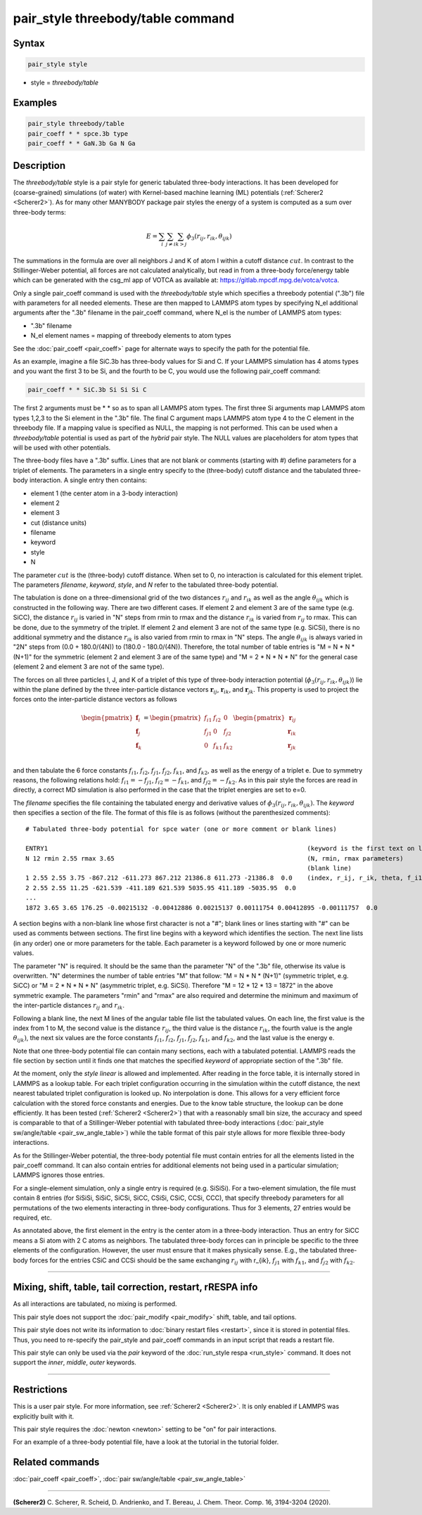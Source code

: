 .. index:: pair_style threebody/table

pair_style threebody/table command
==================================

Syntax
""""""

.. code-block:: LAMMPS

   pair_style style

* style = *threebody/table*


Examples
""""""""

.. code-block:: LAMMPS

   pair_style threebody/table
   pair_coeff * * spce.3b type
   pair_coeff * * GaN.3b Ga N Ga


Description
"""""""""""

The *threebody/table* style is a pair style for generic tabulated three-body
interactions.  It has been developed for (coarse-grained) simulations
(of water) with Kernel-based machine learning (ML) potentials
(:ref:`Scherer2 <Scherer2>`).  As for many other MANYBODY package pair styles
the energy of a system is computed as a sum over three-body terms:

.. math::

   E =  \sum_i \sum_{j \neq i} \sum_{k > j} \phi_3 (r_{ij}, r_{ik}, \theta_{ijk})

The summations in the formula are over all neighbors J and K of atom I
within a cutoff distance :math:`cut`.  In contrast to the
Stillinger-Weber potential, all forces are not calculated analytically,
but read in from a three-body force/energy table which can be generated
with the csg_ml app of VOTCA as available at: https://gitlab.mpcdf.mpg.de/votca/votca.

Only a single pair_coeff command is used with the *threebody/table* style
which specifies a threebody potential (".3b") file with parameters for all
needed elements. These are then mapped to LAMMPS atom types by specifying
N_el additional arguments after the ".3b" filename in the pair_coeff command,
where N_el is the number of LAMMPS atom types:

* ".3b" filename
* N_el element names = mapping of threebody elements to atom types

See the :doc:`pair_coeff <pair_coeff>` page for alternate ways
to specify the path for the potential file.

As an example, imagine a file SiC.3b has three-body values for
Si and C.  If your LAMMPS simulation has 4 atoms types and you want
the first 3 to be Si, and the fourth to be C, you would use the following
pair_coeff command:

.. code-block:: LAMMPS

   pair_coeff * * SiC.3b Si Si Si C

The first 2 arguments must be \* \* so as to span all LAMMPS atom types.
The first three Si arguments map LAMMPS atom types 1,2,3 to the Si
element in the ".3b" file.  The final C argument maps LAMMPS atom type 4
to the C element in the threebody file. If a mapping value is specified as
NULL, the mapping is not performed. This can be used when a *threebody/table*
potential is used as part of the *hybrid* pair style.  The NULL values
are placeholders for atom types that will be used with other
potentials.

The three-body files have a ".3b" suffix. Lines that are not blank or
comments (starting with #) define parameters for a triplet of
elements. The parameters in a single entry specify to the
(three-body) cutoff distance and the tabulated
three-body interaction. A single entry then contains:

* element 1 (the center atom in a 3-body interaction)
* element 2
* element 3
* cut (distance units)
* filename
* keyword
* style
* N

The parameter :math:`cut` is the (three-body) cutoff distance.
When set to 0, no interaction is calculated for this element triplet.
The parameters *filename*, *keyword*, *style*, and *N* refer to
the tabulated three-body potential.

The tabulation is done on a three-dimensional grid of the two distances
:math:`r_{ij}` and :math:`r_{ik}` as well as the angle :math:`\theta_{ijk}`
which is constructed in the following way. There are two different cases.
If element 2 and element 3 are of the same type (e.g. SiCC), the distance
:math:`r_{ij}` is varied in "N" steps from rmin to rmax and the distance
:math:`r_{ik}` is varied from :math:`r_{ij}` to rmax. This can be done,
due to the symmetry of the triplet. If element 2 and element 3 are not
of the same type (e.g. SiCSi), there is no additional symmetry and the
distance :math:`r_{ik}` is also varied from rmin to rmax in "N" steps.
The angle :math:`\theta_{ijk}` is always varied in "2N" steps from
(0.0 + 180.0/(4N)) to (180.0 - 180.0/(4N)). Therefore, the total number
of table entries is "M = N * N * (N+1)" for the symmetric (element 2 and element 3
are of the same type) and "M = 2 * N * N * N" for the general case
(element 2 and element 3 are not of the same type).

The forces on all three particles I, J, and K of a triplet
of this type of three-body interaction potential
(:math:`\phi_3 (r_{ij}, r_{ik}, \theta_{ijk})`) lie within
the plane defined by the three inter-particle distance vectors
:math:`{\mathbf r}_{ij}`, :math:`{\mathbf r}_{ik}`, and :math:`{\mathbf r}_{jk}`.
This property is used to project the forces onto the inter-particle
distance vectors as follows

.. math::

   \begin{pmatrix}
      {\mathbf f}_{i} \\
      {\mathbf f}_{j} \\
      {\mathbf f}_{k} \\
   \end{pmatrix} =
   \begin{pmatrix}
      f_{i1} & f_{i2} & 0 \\
      f_{j1} & 0 & f_{j2} \\
      0 & f_{k1} & f_{k2} \\
   \end{pmatrix}
   \begin{pmatrix}
      {\mathbf r}_{ij} \\
      {\mathbf r}_{ik} \\
      {\mathbf r}_{jk} \\
   \end{pmatrix}

and then tabulate the 6 force constants :math:`f_{i1}`, :math:`f_{i2}`, :math:`f_{j1}`,
:math:`f_{j2}`, :math:`f_{k1}`, and :math:`f_{k2}`, as well as the energy of a triplet e.
Due to symmetry reasons, the following relations hold: :math:`f_{i1}=-f_{j1}`,
:math:`f_{i2}=-f_{k1}`, and :math:`f_{j2}=-f_{k2}`. As in this pair style the
forces are read in directly, a correct MD simulation is also performed in the case that
the triplet energies are set to e=0.

The *filename* specifies the file containing the tabulated energy and
derivative values of :math:`\phi_3 (r_{ij}, r_{ik}, \theta_{ijk})`.
The *keyword* then specifies a section of the file. The
format of this file is as follows (without the
parenthesized comments):

.. parsed-literal::

   # Tabulated three-body potential for spce water (one or more comment or blank lines)

   ENTRY1                                                                      (keyword is the first text on line)
   N 12 rmin 2.55 rmax 3.65                                                    (N, rmin, rmax parameters)
                                                                               (blank line)
   1 2.55 2.55 3.75 -867.212 -611.273 867.212 21386.8 611.273 -21386.8  0.0    (index, r_ij, r_ik, theta, f_i1, f_i2, f_j1, f_j2, f_k1, f_k2, e)
   2 2.55 2.55 11.25 -621.539 -411.189 621.539 5035.95 411.189 -5035.95  0.0
   ...
   1872 3.65 3.65 176.25 -0.00215132 -0.00412886 0.00215137 0.00111754 0.00412895 -0.00111757  0.0

A section begins with a non-blank line whose first character is not a
"#"; blank lines or lines starting with "#" can be used as comments
between sections.  The first line begins with a keyword which
identifies the section. The next line lists (in any
order) one or more parameters for the table.  Each parameter is a
keyword followed by one or more numeric values.

The parameter "N" is required. It should be the same than the parameter "N" of the ".3b" file,
otherwise its value is overwritten. "N" determines the number of table
entries "M" that follow: "M = N * N * (N+1)" (symmetric triplet, e.g. SiCC) or
"M = 2 * N * N * N" (asymmetric triplet, e.g. SiCSi). Therefore "M = 12 * 12 * 13 = 1872"
in the above symmetric example. The parameters "rmin" and "rmax" are also required
and determine the minimum and maximum of the inter-particle distances
:math:`r_{ij}` and :math:`r_{ik}`.

Following a blank line, the next M lines of the angular table file list the tabulated values.
On each line, the first value is the index from 1 to M, the second value is the distance
:math:`r_{ij}`, the third value is the distance :math:`r_{ik}`, the fourth value
is the angle :math:`\theta_{ijk})`, the next six values are the force constants :math:`f_{i1}`,
:math:`f_{i2}`, :math:`f_{j1}`, :math:`f_{j2}`, :math:`f_{k1}`, and :math:`f_{k2}`, and the
last value is the energy e.

Note that one three-body potential file can contain many sections, each with a tabulated
potential. LAMMPS reads the file section by section until it finds
one that matches the specified *keyword* of appropriate section of the ".3b" file.

At the moment, only the *style* *linear* is allowed and implemented. After reading in the
force table, it is internally stored in LAMMPS as a lookup table. For each triplet
configuration occurring in the simulation within the cutoff distance,
the next nearest tabulated triplet configuration is looked up. No interpolation is done.
This allows for a very efficient force calculation
with the stored force constants and energies. Due to the know table structure, the lookup
can be done efficiently. It has been tested (:ref:`Scherer2 <Scherer2>`) that with a reasonably
small bin size, the accuracy and speed is comparable to that of a Stillinger-Weber potential
with tabulated three-body interactions (:doc:`pair_style sw/angle/table <pair_sw_angle_table>`) while
the table format of this pair style allows for more flexible three-body interactions.

As for the Stillinger-Weber potential, the three-body potential file must contain entries for all the
elements listed in the pair_coeff command.  It can also contain
entries for additional elements not being used in a particular
simulation; LAMMPS ignores those entries.

For a single-element simulation, only a single entry is required
(e.g. SiSiSi).  For a two-element simulation, the file must contain 8
entries (for SiSiSi, SiSiC, SiCSi, SiCC, CSiSi, CSiC, CCSi, CCC), that
specify threebody parameters for all permutations of the two elements
interacting in three-body configurations.  Thus for 3 elements, 27
entries would be required, etc.

As annotated above, the first element in the entry is the center atom
in a three-body interaction. Thus an entry for SiCC means a Si atom
with 2 C atoms as neighbors. The tabulated three-body forces can in
principle be specific to the three elements of the configuration.
However, the user must ensure that it makes physically sense.
E.g., the tabulated three-body forces for the
entries CSiC and CCSi should be the same exchanging :math:`r_{ij}` with
r_{ik}, :math:`f_{j1}` with :math:`f_{k1}`,
and :math:`f_{j2}` with :math:`f_{k2}`.


----------

Mixing, shift, table, tail correction, restart, rRESPA info
"""""""""""""""""""""""""""""""""""""""""""""""""""""""""""

As all interactions are tabulated, no mixing is performed.

This pair style does not support the :doc:`pair_modify <pair_modify>`
shift, table, and tail options.

This pair style does not write its information to :doc:`binary restart files <restart>`, since it is stored in potential files.
Thus, you need to re-specify the pair_style and pair_coeff commands in an input
script that reads a restart file.

This pair style can only be used via the *pair* keyword of the
:doc:`run_style respa <run_style>` command.  It does not support the
*inner*, *middle*, *outer* keywords.

----------

Restrictions
""""""""""""

This is a user pair style. For more information, see :ref:`Scherer2 <Scherer2>`. It is only enabled
if LAMMPS was explicitly built with it.

This pair style requires the :doc:`newton <newton>` setting to be "on"
for pair interactions.

For an example of a three-body potential file, have a look at the tutorial
in the tutorial folder.

Related commands
""""""""""""""""

:doc:`pair_coeff <pair_coeff>`, :doc:`pair sw/angle/table <pair_sw_angle_table>`


----------

.. _Scherer2:

**(Scherer2)** C. Scherer, R. Scheid, D. Andrienko, and T. Bereau, J. Chem. Theor. Comp. 16, 3194-3204 (2020).

